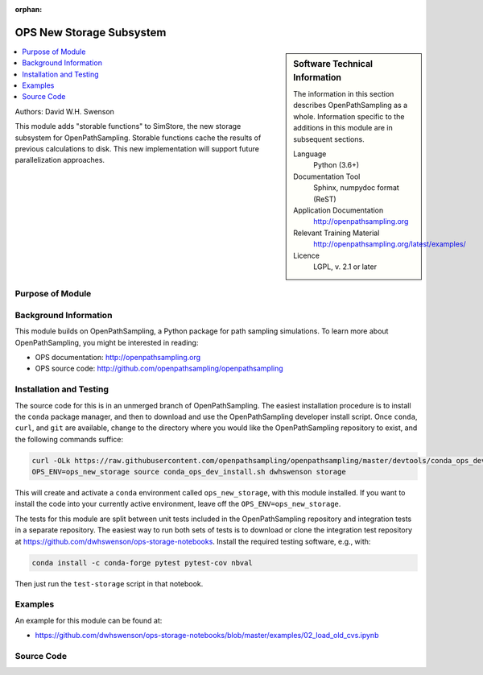 :orphan:

.. _ops_new_storage_3:

#########################
OPS New Storage Subsystem
#########################

.. sidebar:: Software Technical Information

  The information in this section describes OpenPathSampling as a whole.
  Information specific to the additions in this module are in subsequent
  sections.

  Language
    Python (3.6+)

  Documentation Tool
    Sphinx, numpydoc format (ReST)

  Application Documentation
    http://openpathsampling.org

  Relevant Training Material
    http://openpathsampling.org/latest/examples/

  Licence
    LGPL, v. 2.1 or later

.. contents:: :local:

Authors: David W.H. Swenson

This module adds "storable functions" to SimStore, the new storage subsystem
for OpenPathSampling. Storable functions cache the results of previous
calculations to disk. This new implementation will support future
parallelization approaches.

Purpose of Module
_________________

.. Give a brief overview of why the module is/was being created.


Background Information
______________________

This module builds on OpenPathSampling, a Python package for path sampling
simulations. To learn more about OpenPathSampling, you might be interested in
reading:

* OPS documentation: http://openpathsampling.org
* OPS source code: http://github.com/openpathsampling/openpathsampling


Installation and Testing
________________________

The source code for this is in an unmerged branch of OpenPathSampling. The
easiest installation procedure is to install the ``conda`` package manager,
and then to download and use the OpenPathSampling developer install script.
Once ``conda``, ``curl``, and ``git`` are available, change to the directory
where you would like the OpenPathSampling repository to exist, and the
following commands suffice:

.. code:: bash

    curl -OLk https://raw.githubusercontent.com/openpathsampling/openpathsampling/master/devtools/conda_ops_dev_install.sh
    OPS_ENV=ops_new_storage source conda_ops_dev_install.sh dwhswenson storage

This will create and activate a ``conda`` environment called
``ops_new_storage``, with this module installed. If you want to install the
code into your currently active environment, leave off the
``OPS_ENV=ops_new_storage``.

The tests for this module are split between unit tests included in the
OpenPathSampling repository and integration tests in a separate repository.
The easiest way to run both sets of tests is to download or clone the
integration test repository at
https://github.com/dwhswenson/ops-storage-notebooks. Install the required
testing software, e.g., with:

.. code:: bash

    conda install -c conda-forge pytest pytest-cov nbval

Then just run the ``test-storage`` script in that notebook.

Examples
________

An example for this module can be found at:

* https://github.com/dwhswenson/ops-storage-notebooks/blob/master/examples/02_load_old_cvs.ipynb

Source Code
___________

.. link the source code

.. IF YOUR MODULE IS IN OPS CORE

.. This module has been merged into OpenPathSampling. It is composed of the
.. following pull requests:

.. * link PRs

.. IF YOUR MODULE IS A SEPARATE REPOSITORY

.. The source code for this module can be found in: URL.

.. CLOSING MATERIAL -------------------------------------------------------

.. Here are the URL references used

.. _nose: http://nose.readthedocs.io/en/latest/

